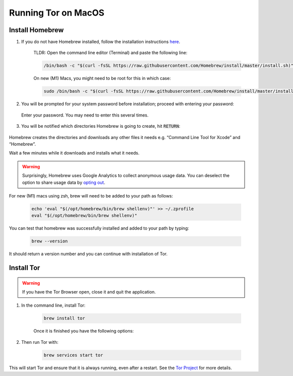 .. _tor-mac:

********************
Running Tor on MacOS
********************

Install Homebrew
----------------

1. If you do not have Homebrew installed, follow the installation instructions `here <https://brew.sh/>`_.

    TLDR: Open the command line editor (Terminal) and paste the following line:

    .. code-block::

        /bin/bash -c "$(curl -fsSL https://raw.githubusercontent.com/Homebrew/install/master/install.sh)"

    On new (M1) Macs, you might need to be root for this in which case:

    .. code-block::
	
	sudo /bin/bash -c "$(curl -fsSL https://raw.githubusercontent.com/Homebrew/install/master/install.sh)"

2. You will be prompted for your system password before installation; proceed with entering your password:

.. figure:: /_static/images/tor/install_homebrew.png
    :width: 80%
    :alt: Homebrew installation

    Enter your password. You may need to enter this several times.

3. You will be notified which directories Homebrew is going to create, hit :code:`RETURN`:

.. figure:: /_static/images/tor/install_homebrew1.png
    :width: 80%
    :alt: Homebrew installation

Homebrew creates the directories and downloads any other files it needs e.g. “Command Line Tool for Xcode” and “Homebrew”.

Wait a few minutes while it downloads and installs what it needs.

.. warning:: Surprisingly, Homebrew uses Google Analytics to collect anonymous usage data. You can deselect the option to share usage data by `opting out <https://docs.brew.sh/Analytics#opting-out>`_.

For new (M1) macs using zsh, brew will need to be added to your path as follows:

    .. code-block::

	echo 'eval "$(/opt/homebrew/bin/brew shellenv)"' >> ~/.zprofile
	eval "$(/opt/homebrew/bin/brew shellenv)"

You can test that homebrew was successfully installed and added to your path by typing:

    .. code-block::

	brew --version

It should return a version number and you can continue with installation of Tor.

Install Tor
-----------

.. warning:: If you have the Tor Browser open, close it and quit the application.

#. In the command line, install Tor:

    .. code-block::

        brew install tor

    Once it is finished you have the following options:

    .. figure:: /_static/images/tor/install_tor.png
        :width: 80%
        :alt: Tor installation

#. Then run Tor with:

    .. code-block::

        brew services start tor

This will start Tor and ensure that it is always running, even after a restart.  See the `Tor Project <https://2019.www.torproject.org/docs/tor-doc-osx.html.en>`_ for more details.

